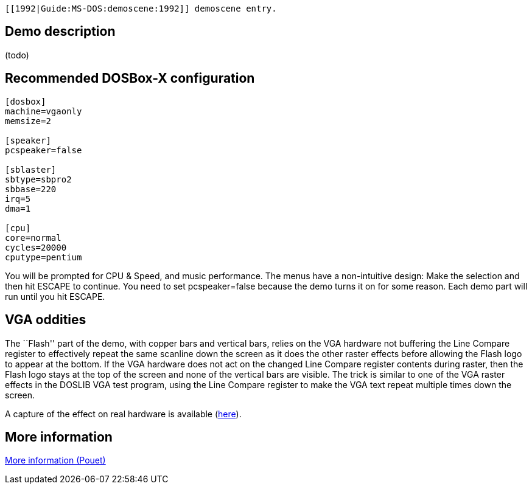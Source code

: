  [[1992|Guide:MS‐DOS:demoscene:1992]] demoscene entry.

Demo description
----------------

(todo)

Recommended DOSBox-X configuration
----------------------------------

....
[dosbox]
machine=vgaonly
memsize=2

[speaker]
pcspeaker=false

[sblaster]
sbtype=sbpro2
sbbase=220
irq=5
dma=1

[cpu]
core=normal
cycles=20000
cputype=pentium
....

You will be prompted for CPU & Speed, and music performance. The menus
have a non-intuitive design: Make the selection and then hit ESCAPE to
continue. You need to set pcspeaker=false because the demo turns it on
for some reason. Each demo part will run until you hit ESCAPE.

VGA oddities
------------

The ``Flash'' part of the demo, with copper bars and vertical bars,
relies on the VGA hardware not buffering the Line Compare register to
effectively repeat the same scanline down the screen as it does the
other raster effects before allowing the Flash logo to appear at the
bottom. If the VGA hardware does not act on the changed Line Compare
register contents during raster, then the Flash logo stays at the top of
the screen and none of the vertical bars are visible. The trick is
similar to one of the VGA raster effects in the DOSLIB VGA test program,
using the Line Compare register to make the VGA text repeat multiple
times down the screen.

A capture of the effect on real hardware is available
(https://youtu.be/RQPSE06Hd1M?t=12m55s[here]).

More information
----------------

http://www.pouet.net/prod.php?which=4215[More information (Pouet)]
